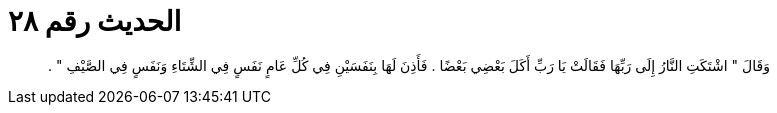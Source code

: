 
= الحديث رقم ٢٨

[quote.hadith]
وَقَالَ ‏"‏ اشْتَكَتِ النَّارُ إِلَى رَبِّهَا فَقَالَتْ يَا رَبِّ أَكَلَ بَعْضِي بَعْضًا ‏.‏ فَأَذِنَ لَهَا بِنَفَسَيْنِ فِي كُلِّ عَامٍ نَفَسٍ فِي الشِّتَاءِ وَنَفَسٍ فِي الصَّيْفِ ‏"‏ ‏.‏